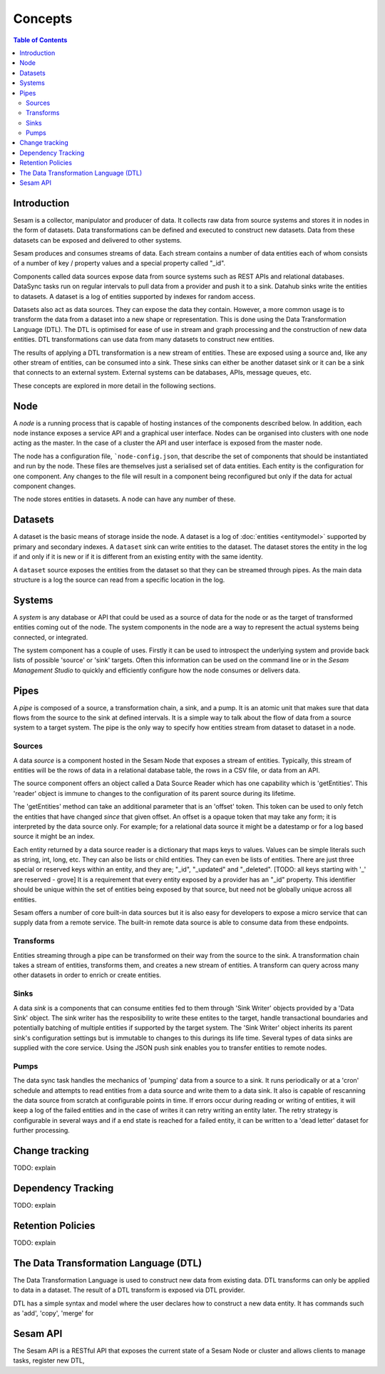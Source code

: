 ========
Concepts
========

.. contents:: Table of Contents
   :depth: 2
   :local:

Introduction
------------

Sesam is a collector, manipulator and producer of data. It collects raw data from source systems and stores it in nodes in the form of datasets. Data transformations can be defined and executed to construct new datasets. Data from these datasets can be exposed and delivered to other systems.

Sesam produces and consumes streams of data. Each stream contains a number of data entities each of whom consists of a number of key / property values and a special property called "_id".

Components called data sources expose data from source systems such as REST APIs and relational databases. DataSync tasks run on regular intervals to pull data from a provider and push it to a sink. Datahub sinks write the entities to datasets. A dataset is a log of entities supported by indexes for random access.

Datasets also act as data sources. They can expose the data they contain. However, a more common usage is to transform the data from a dataset into a new shape or representation. This is done using the Data Transformation Language (DTL). The DTL is optimised for ease of use in stream and graph processing and the construction of new data entities. DTL transformations can use data from many datasets to construct new entities.

The results of applying a DTL transformation is a new stream of entities. These are exposed using a source and, like any other stream of entities, can be consumed into a sink. These sinks can either be another dataset sink or it can be a sink that connects to an external system. External systems can be databases, APIs, message queues, etc.

These concepts are explored in more detail in the following sections.

Node
----

A *node* is a running process that is capable of hosting instances of the components described below. In addition, each node instance exposes a service API and a graphical user interface. Nodes can be organised into clusters with one node acting as the master. In the case of a cluster the API and user interface is exposed from the master node.

The node has a configuration file, ```node-config.json``, that describe the set of components that should be instantiated and run by the node. These files are themselves just a serialised set of data entities. Each entity is the configuration for one component. Any changes to the file will result in a component being reconfigured but only if the data for actual component changes.

The node stores entities in datasets. A node can have any number of these.

Datasets
--------

A dataset is the basic means of storage inside the node. A dataset is a log of :doc:`entities <entitymodel>` supported by primary and secondary indexes. A ``dataset`` sink can write entities to the dataset. The dataset stores the entity in the log if and only if it is new or if it is different from an existing entity with the same identity.

A ``dataset`` source exposes the entities from the dataset so that they can be streamed through pipes. As the main data structure is a log the source can read from a specific location in the log.

Systems
-------

A *system* is any database or API that could be used as a source of data for the node or as the target of transformed entities coming out of the node. The system components in the node are a way to represent the actual systems being connected, or integrated.

The system component has a couple of uses. Firstly it can be used to introspect the underlying system and provide back lists of possible 'source' or 'sink' targets. Often this information can be used on the command line or in the *Sesam Management Studio* to quickly and efficiently configure how the node consumes or delivers data.


Pipes
-----

A *pipe* is composed of a source, a transformation chain, a sink, and a pump. It is an atomic unit that makes sure that data flows from the source to the sink at defined intervals. It is a simple way to talk about the flow of data from a source system to a target system. The pipe is the only way to specify how entities stream from dataset to dataset in a node.


Sources
=======

A data *source* is a component hosted in the Sesam Node that exposes a stream of entities. Typically, this stream of entities will be the rows of data in a relational database table, the rows in a CSV file, or data from an API.

The source component offers an object called a Data Source Reader which has one capability which is 'getEntities'. This 'reader' object is immune to changes to the configuration of its parent source during its lifetime.

The 'getEntities' method can take an additional parameter that is an 'offset' token. This token can be used to only fetch the entities that have changed *since* that given offset. An offset is a opaque token that may take any form; it is interpreted
by the data source only. For example; for a relational data source it might be a datestamp or for a log based source it might be an index.

Each entity returned by a data source reader is a dictionary that maps keys to values. Values can be simple literals such as string, int, long, etc. They can also be lists or child entities. They can even be lists of entities. There are just three special or reserved keys within an entity, and they are; "_id", "_updated" and "_deleted". [TODO: all keys starting with '_' are reserved - grove] It is a requirement that every entity exposed by a provider has an "_id" property. This identifier should be unique within the set of entities being exposed by that source, but need not be globally unique across all entities.

Sesam offers a number of core built-in data sources but it is also easy for developers to expose a micro service that can supply data from a remote service. The built-in remote data source is able to consume data from these endpoints.


Transforms
==========

Entities streaming through a pipe can be transformed on their way from the source to the sink. A transformation chain takes a stream of entities, transforms them, and creates a new stream of entities. A transform can query across many other datasets in order to enrich or create entities.


Sinks
=====

A data *sink* is a components that can consume entities fed to them through 'Sink Writer' objects provided by a 'Data Sink' object. The sink writer has the resposibility to write these entites to the target, handle transactional
boundaries and potentially batching of multiple entities if supported by the target system. The 'Sink Writer' object inherits its parent sink's configuration settings but is immutable to changes to this durings its life time.
Several types of data sinks are supplied with the core service. Using the JSON push sink enables you to transfer entities to remote nodes.

Pumps
=====

The data sync task handles the mechanics of 'pumping' data from a source to a sink. It runs periodically or at a 'cron' schedule and attempts to read entities from a data source and write them to a data sink. It also is capable of
rescanning the data source from scratch at configurable points in time. If errors occur during reading or writing of entities, it will keep a log of the failed entities and in the case of writes it can retry
writing an entity later. The retry strategy is configurable in several ways and if a end state is reached for a failed entity, it can be written to a 'dead letter' dataset for further processing.

Change tracking
---------------

TODO: explain

Dependency Tracking
-------------------

TODO: explain

Retention Policies
------------------

TODO: explain

The Data Transformation Language (DTL)
--------------------------------------

The Data Transformation Language is used to construct new data from existing data. DTL transforms can only be applied to data in a dataset. The result of a DTL transform is exposed via DTL provider.

DTL has a simple syntax and model where the user declares how to construct a new data entity. It has commands such as 'add', 'copy', 'merge' for


Sesam API
---------

The Sesam API is a RESTful API that exposes the current state of a Sesam Node or cluster and allows clients to manage tasks, register new DTL,



